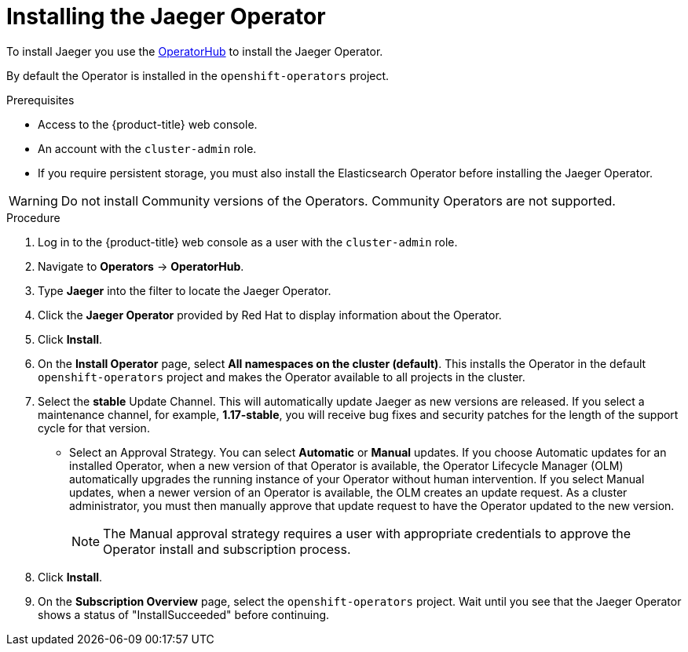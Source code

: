 ////
This PROCEDURE module included in the following assemblies:
- service_mesh/v1x/installing-ossm.adoc
- rhbjaeger-installation.adoc
////

[id="jaeger-operator-install_{context}"]
= Installing the Jaeger Operator

To install Jaeger you use the link:https://operatorhub.io/[OperatorHub] to install the Jaeger Operator.

By default the Operator is installed in the `openshift-operators` project.

.Prerequisites
* Access to the {product-title} web console.
* An account with the `cluster-admin` role.
* If you require persistent storage, you must also install the Elasticsearch Operator before installing the Jaeger Operator.

[WARNING]
====
Do not install Community versions of the Operators. Community Operators are not supported.
====

.Procedure

. Log in to the {product-title} web console as a user with the `cluster-admin` role.

. Navigate to *Operators* -> *OperatorHub*.

. Type *Jaeger* into the filter to locate the Jaeger Operator.

. Click the *Jaeger Operator* provided by Red Hat to display information about the Operator.

. Click *Install*.

. On the *Install Operator* page, select *All namespaces on the cluster (default)*. This installs the Operator in the default `openshift-operators` project and makes the Operator available to all projects in the cluster.

. Select the *stable* Update Channel. This will automatically update Jaeger as new versions are released.  If you select a maintenance channel, for example, *1.17-stable*, you will receive bug fixes and security patches for the length of the support cycle for that version.

* Select an Approval Strategy. You can select *Automatic* or *Manual* updates. If you choose Automatic updates for an installed Operator, when a new version of that Operator is available, the Operator Lifecycle Manager (OLM) automatically upgrades the running instance of your Operator without human intervention. If you select Manual updates, when a newer version of an Operator is available, the OLM creates an update request. As a cluster administrator, you must then manually approve that update request to have the Operator updated to the new version.
+
[NOTE]
====
The Manual approval strategy requires a user with appropriate credentials to approve the Operator install and subscription process.
====
+

. Click *Install*.

. On the *Subscription Overview* page, select the `openshift-operators` project. Wait until you see that the Jaeger Operator shows a status of "InstallSucceeded" before continuing.
